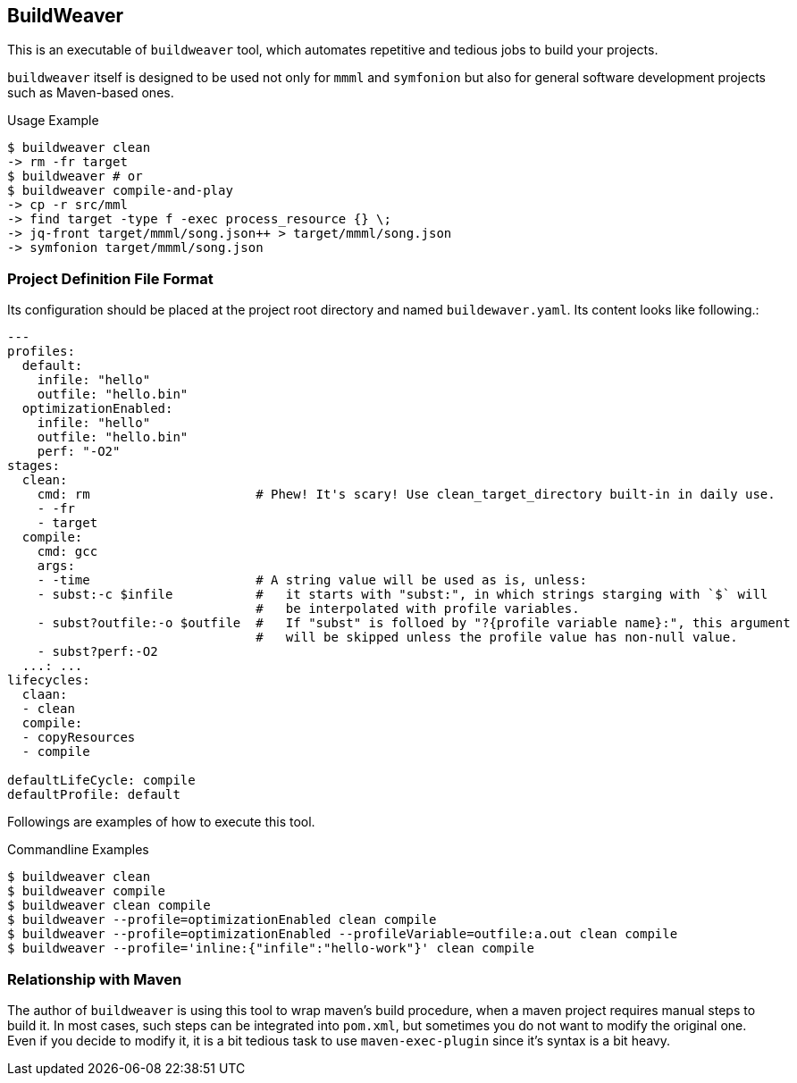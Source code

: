 == BuildWeaver

This is an executable of  `buildweaver` tool, which automates repetitive and tedious jobs to build your projects.

`buildweaver` itself is designed to be used not only for `mmml` and `symfonion` but also for general software development projects such as Maven-based ones.

[source, bash]
.Usage Example
----
$ buildweaver clean
-> rm -fr target
$ buildweaver # or
$ buildweaver compile-and-play
-> cp -r src/mml
-> find target -type f -exec process_resource {} \;
-> jq-front target/mmml/song.json++ > target/mmml/song.json
-> symfonion target/mmml/song.json
----

=== Project Definition File Format

Its configuration should be placed at the project root directory and named `buildewaver.yaml`.
Its content looks like following.:

[%nowrap, yaml]
----
---
profiles:
  default:
    infile: "hello"
    outfile: "hello.bin"
  optimizationEnabled:
    infile: "hello"
    outfile: "hello.bin"
    perf: "-O2"
stages:
  clean:
    cmd: rm                      # Phew! It's scary! Use clean_target_directory built-in in daily use.
    - -fr
    - target
  compile:
    cmd: gcc
    args:
    - -time                      # A string value will be used as is, unless:
    - subst:-c $infile           #   it starts with "subst:", in which strings starging with `$` will
                                 #   be interpolated with profile variables.
    - subst?outfile:-o $outfile  #   If "subst" is folloed by "?{profile variable name}:", this argument
                                 #   will be skipped unless the profile value has non-null value.
    - subst?perf:-O2
  ...: ...
lifecycles:
  claan:
  - clean
  compile:
  - copyResources
  - compile

defaultLifeCycle: compile
defaultProfile: default
----

Followings are examples of how to execute this tool.

.Commandline Examples
----
$ buildweaver clean
$ buildweaver compile
$ buildweaver clean compile
$ buildweaver --profile=optimizationEnabled clean compile
$ buildweaver --profile=optimizationEnabled --profileVariable=outfile:a.out clean compile
$ buildweaver --profile='inline:{"infile":"hello-work"}' clean compile
----

=== Relationship with Maven

The author of `buildweaver` is using this tool to wrap maven's build procedure, when a maven project requires manual steps to build it.
In most cases, such steps can be integrated into `pom.xml`, but sometimes you do not want to modify the original one.
Even if you decide to modify it, it is a bit tedious task to use `maven-exec-plugin` since it's syntax is a bit heavy.
